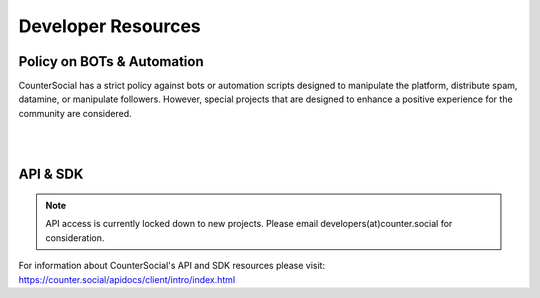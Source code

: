 Developer Resources
=====

Policy on BOTs & Automation
----------

CounterSocial has a strict policy against bots or automation scripts designed to manipulate the platform, distribute spam, datamine, or manipulate followers. However, special projects that are designed to enhance a positive experience for the community are considered. 


| 
| 
API & SDK
----------

.. note:: API access is currently locked down to new projects. Please email developers(at)counter.social for consideration.

For information about CounterSocial's API and SDK resources please visit: https://counter.social/apidocs/client/intro/index.html
